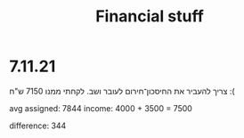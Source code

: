 :PROPERTIES:
:ID:       20211107T221021.513434
:END:
#+title: Financial stuff

* 7.11.21
:PROPERTIES:
:ID:       20211107T221913.334328
:END:
צריך להעביר את החיסכון־חירום לעובר ושב. לקחתי ממנו  7150 ש"ח :(

avg assigned: 7844
income: 4000 + 3500 = 7500

difference: 344
